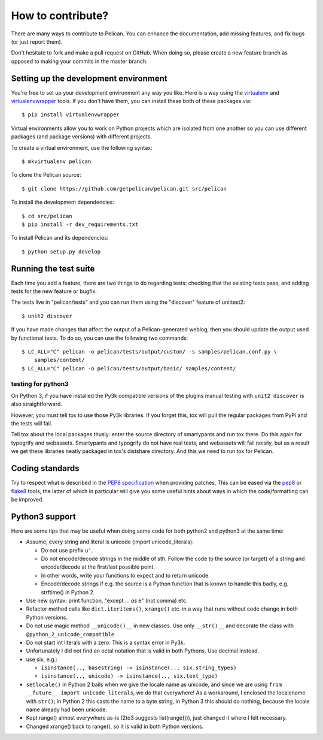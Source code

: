 How to contribute?
###################
There are many ways to contribute to Pelican. You can enhance the
documentation, add missing features, and fix bugs (or just report them).

Don't hesitate to fork and make a pull request on GitHub. When doing so, please
create a new feature branch as opposed to making your commits in the master
branch.

Setting up the development environment
======================================

You're free to set up your development environment any way you like. Here is a
way using the `virtualenv <http://www.virtualenv.org/>`_ and `virtualenvwrapper
<http://www.doughellmann.com/projects/virtualenvwrapper/>`_ tools. If you don't
have them, you can install these both of these packages via::

    $ pip install virtualenvwrapper

Virtual environments allow you to work on Python projects which are isolated
from one another so you can use different packages (and package versions) with
different projects.

To create a virtual environment, use the following syntax::

    $ mkvirtualenv pelican

To clone the Pelican source::

    $ git clone https://github.com/getpelican/pelican.git src/pelican

To install the development dependencies::

    $ cd src/pelican
    $ pip install -r dev_requirements.txt

To install Pelican and its dependencies::

    $ python setup.py develop

Running the test suite
======================

Each time you add a feature, there are two things to do regarding tests:
checking that the existing tests pass, and adding tests for the new feature
or bugfix.

The tests live in "pelican/tests" and you can run them using the
"discover" feature of unittest2::

    $ unit2 discover

If you have made changes that affect the output of a Pelican-generated weblog,
then you should update the output used by functional tests.
To do so, you can use the following two commands::

    $ LC_ALL="C" pelican -o pelican/tests/output/custom/ -s samples/pelican.conf.py \
        samples/content/
    $ LC_ALL="C" pelican -o pelican/tests/output/basic/ samples/content/

testing for python3
-------------------

On Python 3, if you have installed the Py3k compatible versions of the
plugins manual testing with ``unit2 discover`` is also straightforward.

However, you must tell tox to use those Py3k libraries. If you forget this,
tox will pull the regular packages from PyPi and the tests will fail.

Tell tox about the local packages thusly: enter the source directory of
smartypants and run tox there. Do this again for typogrify and webassets.
Smartypants and typogrify do not have real tests, and webassets will fail
noisily, but as a result we get these libraries neatly packaged in tox's
distshare directory. And this we need to run tox for Pelican.

Coding standards
================

Try to respect what is described in the `PEP8 specification
<http://www.python.org/dev/peps/pep-0008/>`_ when providing patches. This can be
eased via the `pep8 <http://pypi.python.org/pypi/pep8>`_ or `flake8
<http://pypi.python.org/pypi/flake8/>`_ tools, the latter of which in
particular will give you some useful hints about ways in which the
code/formatting can be improved.

Python3 support
===============

Here are some tips that may be useful when doing some code for both python2 and
python3 at the same time:

- Assume, every string and literal is unicode (import unicode_literals):
 
  - Do not use prefix ``u'``.
  - Do not encode/decode strings in the middle of sth. Follow the code to the
    source (or target) of a string and encode/decode at the first/last possible
    point.
  - In other words, write your functions to expect and to return unicode.
  - Encode/decode strings if e.g. the source is a Python function that is known
    to handle this badly, e.g. strftime() in Python 2.

- Use new syntax: print function, "except ... *as* e" (not comma) etc.
- Refactor method calls like ``dict.iteritems()``, ``xrange()`` etc. in a way
  that runs without code change in both Python versions.
- Do not use magic method ``__unicode()__`` in new classes. Use only ``__str()__``
  and decorate the class with ``@python_2_unicode_compatible``.
- Do not start int literals with a zero. This is a syntax error in Py3k.
- Unfortunately I did not find an octal notation that is valid in both
  Pythons. Use decimal instead.
- use six, e.g.:

  - ``isinstance(.., basestring) -> isinstance(.., six.string_types)``
  - ``isinstance(.., unicode) -> isinstance(.., six.text_type)``

- ``setlocale()`` in Python 2 bails when we give the locale name as unicode,
  and since we are using ``from __future__ import unicode_literals``, we do
  that everywhere!  As a workaround, I enclosed the localename with ``str()``;
  in Python 2 this casts the name to a byte string, in Python 3 this should do
  nothing, because the locale name already had been unicode.

- Kept range() almost everywhere as-is (2to3 suggests list(range())), just
  changed it where I felt necessary.

- Changed xrange() back to range(), so it is valid in both Python versions.

